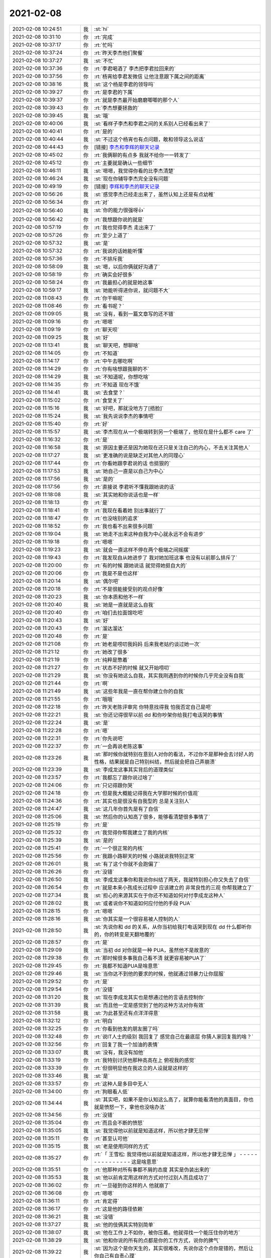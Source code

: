 2021-02-08
-------------

.. list-table::
   :widths: 25, 1, 60

   * - 2021-02-08 10:24:51
     - 我
     - :st:`hi`
   * - 2021-02-08 10:31:10
     - 你
     - :rt:`完成`
   * - 2021-02-08 10:37:17
     - 你
     - :rt:`忙吗`
   * - 2021-02-08 10:37:24
     - 你
     - :rt:`昨天李杰他们聚餐`
   * - 2021-02-08 10:37:27
     - 我
     - :st:`不忙`
   * - 2021-02-08 10:37:36
     - 你
     - :rt:`李君喝酒了 李杰把李君拉回来的`
   * - 2021-02-08 10:37:56
     - 你
     - :rt:`杨宵给李君发微信 让他注意跟下属之间的距离`
   * - 2021-02-08 10:38:16
     - 我
     - :st:`这个杨是李君的领导吗`
   * - 2021-02-08 10:39:27
     - 你
     - :rt:`是李君的下属`
   * - 2021-02-08 10:39:37
     - 你
     - :rt:`就是李杰最开始磨磨唧唧的那个人`
   * - 2021-02-08 10:39:43
     - 你
     - :rt:`李杰想要拯救的`
   * - 2021-02-08 10:39:45
     - 我
     - :st:`哦`
   * - 2021-02-08 10:40:06
     - 我
     - :st:`看样子李杰和李君之间的关系别人已经看出来了`
   * - 2021-02-08 10:40:41
     - 你
     - :rt:`是的`
   * - 2021-02-08 10:40:44
     - 我
     - :st:`不过这个杨宵也有点问题，敢和领导这么说话`
   * - 2021-02-08 10:44:43
     - 你
     - [链接] `李杰和李辉的聊天记录 <https://support.weixin.qq.com/cgi-bin/mmsupport-bin/readtemplate?t=page/favorite_record__w_unsupport>`_
   * - 2021-02-08 10:45:02
     - 你
     - :rt:`我俩聊的有点多 我就不给你一一转发了`
   * - 2021-02-08 10:45:12
     - 你
     - :rt:`主要就是确认一些细节`
   * - 2021-02-08 10:46:11
     - 我
     - :st:`嗯嗯，我觉得你看的比李杰清楚`
   * - 2021-02-08 10:46:24
     - 我
     - :st:`现在你辅导李杰完全没有问题`
   * - 2021-02-08 10:49:19
     - 你
     - [链接] `李辉和李杰的聊天记录 <https://support.weixin.qq.com/cgi-bin/mmsupport-bin/readtemplate?t=page/favorite_record__w_unsupport>`_
   * - 2021-02-08 10:56:26
     - 我
     - :st:`感觉李杰已经走出来了，虽然认知上还是有点幼稚`
   * - 2021-02-08 10:56:34
     - 你
     - :rt:`对`
   * - 2021-02-08 10:56:40
     - 我
     - :st:`你的能力很强呀👍`
   * - 2021-02-08 10:56:42
     - 你
     - :rt:`我想跟你说的就是`
   * - 2021-02-08 10:57:19
     - 你
     - :rt:`我也觉得李杰 走出来了`
   * - 2021-02-08 10:57:26
     - 你
     - :rt:`至少上道了`
   * - 2021-02-08 10:57:32
     - 我
     - :st:`是`
   * - 2021-02-08 10:57:32
     - 你
     - :rt:`我说的话她能听懂`
   * - 2021-02-08 10:57:36
     - 你
     - :rt:`不排斥我`
   * - 2021-02-08 10:58:09
     - 我
     - :st:`嗯，以后你俩就好沟通了`
   * - 2021-02-08 10:58:19
     - 你
     - :rt:`确实会好很多`
   * - 2021-02-08 10:58:24
     - 你
     - :rt:`我最担心的就是她这事`
   * - 2021-02-08 10:59:17
     - 我
     - :st:`她能听得进你说，就问题不大`
   * - 2021-02-08 11:08:43
     - 你
     - :rt:`你干嘛呢`
   * - 2021-02-08 11:08:46
     - 你
     - :rt:`看书呢？`
   * - 2021-02-08 11:09:05
     - 我
     - :st:`没有，看到一篇文章写的还不错`
   * - 2021-02-08 11:09:16
     - 你
     - :rt:`嗯嗯`
   * - 2021-02-08 11:09:19
     - 你
     - :rt:`聊天呗`
   * - 2021-02-08 11:09:25
     - 我
     - :st:`好`
   * - 2021-02-08 11:13:41
     - 我
     - :st:`聊天吧，想聊啥`
   * - 2021-02-08 11:14:05
     - 你
     - :rt:`不知道`
   * - 2021-02-08 11:14:17
     - 你
     - :rt:`中午去哪吃啊`
   * - 2021-02-08 11:14:29
     - 你
     - :rt:`你有啥想跟我聊的不`
   * - 2021-02-08 11:14:29
     - 我
     - :st:`不知道呢，你想吃啥`
   * - 2021-02-08 11:14:35
     - 你
     - :rt:`不知道 现在不饿`
   * - 2021-02-08 11:14:41
     - 我
     - :st:`去食堂？`
   * - 2021-02-08 11:15:02
     - 你
     - :rt:`食堂关了`
   * - 2021-02-08 11:15:16
     - 我
     - :st:`好吧，那就没地方了[捂脸]`
   * - 2021-02-08 11:15:24
     - 我
     - :st:`我先说说李杰的事情吧`
   * - 2021-02-08 11:15:40
     - 你
     - :rt:`好`
   * - 2021-02-08 11:15:57
     - 我
     - :st:`李杰现在从一个极端转到另一个极端了，他现在是什么都不 care 了`
   * - 2021-02-08 11:16:32
     - 你
     - :rt:`是`
   * - 2021-02-08 11:16:58
     - 我
     - :st:`原因主要还是因为她现在还只是关注自己的内心，不去关注其他人`
   * - 2021-02-08 11:17:27
     - 我
     - :st:`更准确的说是缺乏对其他人的同理心`
   * - 2021-02-08 11:17:44
     - 你
     - :rt:`你看她跟李君说的话 也挺狠的`
   * - 2021-02-08 11:17:53
     - 我
     - :st:`她自己一直是以自己为中心`
   * - 2021-02-08 11:17:56
     - 我
     - :st:`是的`
   * - 2021-02-08 11:17:56
     - 你
     - :rt:`直接说 李君听不懂我跟她说的话`
   * - 2021-02-08 11:18:08
     - 我
     - :st:`其实她和你说话也是一样`
   * - 2021-02-08 11:18:13
     - 你
     - :rt:`是`
   * - 2021-02-08 11:18:41
     - 你
     - :rt:`我现在看着她 别出事就行了`
   * - 2021-02-08 11:18:47
     - 你
     - :rt:`也没啥别的追求`
   * - 2021-02-08 11:18:52
     - 你
     - :rt:`我也看不出来很多问题`
   * - 2021-02-08 11:19:04
     - 我
     - :st:`她走不出来这种自我为中心就永远不会有进步`
   * - 2021-02-08 11:19:18
     - 你
     - :rt:`嗯嗯`
   * - 2021-02-08 11:19:23
     - 我
     - :st:`就会一直这样不停在两个极端之间摇摆`
   * - 2021-02-08 11:19:43
     - 你
     - :rt:`我发现自从她进步了 我对她加班这事 也没有以前那么排斥了`
   * - 2021-02-08 11:20:00
     - 你
     - :rt:`有的时候 跟她说话 就觉得她挺自大的`
   * - 2021-02-08 11:20:06
     - 你
     - :rt:`我是不是也这样`
   * - 2021-02-08 11:20:14
     - 我
     - :st:`偶尔吧`
   * - 2021-02-08 11:20:18
     - 你
     - :rt:`不是很能接受别的观点好像`
   * - 2021-02-08 11:20:23
     - 我
     - :st:`你本质和他不一样`
   * - 2021-02-08 11:20:40
     - 我
     - :st:`她是一直就是这么自我`
   * - 2021-02-08 11:20:40
     - 你
     - :rt:`咱们去拉面馆吃吧`
   * - 2021-02-08 11:20:43
     - 我
     - :st:`好`
   * - 2021-02-08 11:20:43
     - 你
     - :rt:`溜达溜达`
   * - 2021-02-08 11:20:48
     - 你
     - :rt:`是`
   * - 2021-02-08 11:21:08
     - 你
     - :rt:`她老是唠叨我妈妈 后来我老姑约谈过她一次`
   * - 2021-02-08 11:21:12
     - 你
     - :rt:`她改了很多`
   * - 2021-02-08 11:21:19
     - 你
     - :rt:`纯粹是憋着`
   * - 2021-02-08 11:21:27
     - 你
     - :rt:`状态不好的时候 就又开始唠叨`
   * - 2021-02-08 11:21:29
     - 我
     - :st:`你没有她这么自我，其实我刚遇到你的时候你几乎完全没有自我`
   * - 2021-02-08 11:21:44
     - 你
     - :rt:`啊`
   * - 2021-02-08 11:21:49
     - 我
     - :st:`这些年我是一直在帮你建立你的自我`
   * - 2021-02-08 11:21:55
     - 你
     - :rt:`哦哦`
   * - 2021-02-08 11:22:18
     - 你
     - :rt:`昨天老陈评审完 你特意找得我 怕我否定自己是吧`
   * - 2021-02-08 11:22:21
     - 我
     - :st:`你还记得很早以前 dd 和你吵架你给我打电话哭的事情`
   * - 2021-02-08 11:22:24
     - 我
     - :st:`是`
   * - 2021-02-08 11:22:28
     - 你
     - :rt:`嗯`
   * - 2021-02-08 11:22:31
     - 你
     - :rt:`你先说吧`
   * - 2021-02-08 11:22:37
     - 你
     - :rt:`一会再说老陈这事`
   * - 2021-02-08 11:23:26
     - 我
     - :st:`那时候你就特别在意别人对你的看法，不过你不是那种会去讨好人的性格，结果就是自己特别纠结，然后就会把自己弄崩溃`
   * - 2021-02-08 11:23:39
     - 我
     - :st:`李成龙这事其实背后的道理类似`
   * - 2021-02-08 11:23:57
     - 你
     - :rt:`我都忘了跟你说过啥了`
   * - 2021-02-08 11:24:06
     - 你
     - :rt:`只记得跟你哭`
   * - 2021-02-08 11:24:18
     - 你
     - :rt:`但是我大概能记得我在大学那时候的价值观`
   * - 2021-02-08 11:24:36
     - 你
     - :rt:`其实也是很没有自我型的 总是关注别人`
   * - 2021-02-08 11:24:47
     - 我
     - :st:`这几年你首先是有了自信`
   * - 2021-02-08 11:25:06
     - 我
     - :st:`然后你的认知高了很多，能够看清楚很多事情了`
   * - 2021-02-08 11:25:19
     - 你
     - :rt:`是`
   * - 2021-02-08 11:25:32
     - 你
     - :rt:`我觉得你帮我建立了我的内核`
   * - 2021-02-08 11:25:39
     - 我
     - :st:`是的`
   * - 2021-02-08 11:25:41
     - 你
     - :rt:`一个很正常的内核`
   * - 2021-02-08 11:25:56
     - 你
     - :rt:`我跟小路聊天的时候 小路就说我特别正常`
   * - 2021-02-08 11:26:01
     - 我
     - :st:`有了这个你就不会跑偏了`
   * - 2021-02-08 11:26:26
     - 你
     - :rt:`没错`
   * - 2021-02-08 11:26:50
     - 我
     - :st:`李成龙这事你和我说你纠结了两天，我就特别担心你又失去了自信`
   * - 2021-02-08 11:26:54
     - 你
     - :rt:`就是本来小孩成长过程中 应该建立的 非常良性的三观 你帮我建立了`
   * - 2021-02-08 11:27:34
     - 我
     - :st:`担心的来源其实在于你还不知道如何对付李成龙这种人`
   * - 2021-02-08 11:28:02
     - 我
     - :st:`或者说你不知道如何应付他的手段 PUA`
   * - 2021-02-08 11:28:15
     - 你
     - :rt:`嗯嗯`
   * - 2021-02-08 11:28:16
     - 我
     - :st:`你其实是一个很容易被人控制的人`
   * - 2021-02-08 11:28:50
     - 我
     - :st:`先说你和 dd 的关系，从你当初给我打电话哭到现在 dd 什么都听你的，你的转变是天翻地覆的`
   * - 2021-02-08 11:28:57
     - 你
     - :rt:`是`
   * - 2021-02-08 11:29:09
     - 我
     - :st:`当初 dd 对你就是一种 PUA，虽然他不是故意的`
   * - 2021-02-08 11:29:38
     - 你
     - :rt:`那时候很多事我自己看不清 就更容易被PUA了`
   * - 2021-02-08 11:29:45
     - 你
     - :rt:`我都不知道PUA是啥意思`
   * - 2021-02-08 11:29:46
     - 我
     - :st:`当你达不到他的要求的时候，他就通过领暴力让你屈服`
   * - 2021-02-08 11:29:52
     - 你
     - :rt:`是`
   * - 2021-02-08 11:29:54
     - 你
     - :rt:`没错`
   * - 2021-02-08 11:31:20
     - 我
     - :st:`现在李成龙其实也是想通过他的言语去控制你`
   * - 2021-02-08 11:31:39
     - 我
     - :st:`而且他一定是感觉到了他的这种方法对你有效`
   * - 2021-02-08 11:31:58
     - 我
     - :st:`为此甚至还有点洋洋得意`
   * - 2021-02-08 11:32:12
     - 你
     - :rt:`明白`
   * - 2021-02-08 11:32:25
     - 你
     - :rt:`你看到他发的朋友圈了吗`
   * - 2021-02-08 11:32:48
     - 你
     - :rt:`说IT人士的级别 我回复了 感觉自己在最底层 你猜人家回复我的啥？`
   * - 2021-02-08 11:32:56
     - 你
     - :rt:`回复了我一个加油的表情`
   * - 2021-02-08 11:33:07
     - 我
     - :st:`没有，我没有加他`
   * - 2021-02-08 11:33:19
     - 你
     - :rt:`我特别讨厌他那种高高在上 俯视我的感觉`
   * - 2021-02-08 11:33:39
     - 你
     - :rt:`但很明显他在我这立的人设就是这样的`
   * - 2021-02-08 11:33:46
     - 我
     - :st:`是`
   * - 2021-02-08 11:33:57
     - 你
     - :rt:`这种人是多目中无人`
   * - 2021-02-08 11:34:00
     - 你
     - :rt:`狗眼看人低`
   * - 2021-02-08 11:34:44
     - 我
     - :st:`其实吧，如果不是你认知这么高了，就算你能看清他的真面目，你也就是愤怒一下，拿他也没啥办法`
   * - 2021-02-08 11:34:56
     - 你
     - :rt:`没错`
   * - 2021-02-08 11:35:04
     - 你
     - :rt:`而且会不断的愤怒`
   * - 2021-02-08 11:35:05
     - 我
     - :st:`我觉得他以前就是知道这样，所以他才肆无忌惮`
   * - 2021-02-08 11:35:11
     - 你
     - :rt:`甚至认可他`
   * - 2021-02-08 11:35:15
     - 我
     - :st:`老是使用同样的方式`
   * - 2021-02-08 11:35:27
     - 你
     - :rt:`「 王雪松: 我觉得他以前就是知道这样，所以他才肆无忌惮 」
       - - - - - - - - - - - - - - -
       这是啥意思`
   * - 2021-02-08 11:35:51
     - 你
     - :rt:`他那种对所有事都不屑的态度 其实是伪装出来的`
   * - 2021-02-08 11:35:53
     - 我
     - :st:`他以前肯定用这样的方式对付过别人而且成功了`
   * - 2021-02-08 11:36:02
     - 你
     - :rt:`一旦碰到你这样的人 他就崩了`
   * - 2021-02-08 11:36:08
     - 你
     - :rt:`嗯嗯`
   * - 2021-02-08 11:36:11
     - 你
     - :rt:`肯定得`
   * - 2021-02-08 11:36:17
     - 你
     - :rt:`这是他的路径依赖`
   * - 2021-02-08 11:36:21
     - 我
     - :st:`没错`
   * - 2021-02-08 11:37:27
     - 我
     - :st:`他的伎俩其实特别简单`
   * - 2021-02-08 11:38:07
     - 我
     - :st:`他在工作上不如你，被你压着。他就得找一个能压住你的地方`
   * - 2021-02-08 11:38:29
     - 我
     - :st:`他和你说的所有的点都是你的工作方式，说你的脾气`
   * - 2021-02-08 11:39:22
     - 我
     - :st:`因为这个是你天生的，其实很难改，先说你这个点你是错的，然后让你自己有自责心理`
   * - 2021-02-08 11:39:46
     - 我
     - :st:`他和你说话的方式和态度也可以算是他的策略中的一部分`
   * - 2021-02-08 11:40:31
     - 我
     - :st:`就是那种高高在上，以压着你的方式和你交流，使你产生自卑，从而进入他的控制`
   * - 2021-02-08 11:41:01
     - 你
     - :rt:`没错`
   * - 2021-02-08 11:41:04
     - 你
     - :rt:`说的太对了`
   * - 2021-02-08 11:42:22
     - 我
     - :st:`我其实不关注他的行为模式，因为就像你说的，他碰上我就完蛋了`
   * - 2021-02-08 11:42:36
     - 我
     - :st:`我更关注的是你的行为模式`
   * - 2021-02-08 11:42:43
     - 你
     - :rt:`嗯嗯`
   * - 2021-02-08 11:42:56
     - 我
     - :st:`就是你为啥会这么容易掉进他的套里面`
   * - 2021-02-08 11:43:32
     - 我
     - :st:`核心主要还是因为你自己对自己没有看清楚`
   * - 2021-02-08 11:43:56
     - 我
     - :st:`也就是说你对你自己的暴脾气还是心怀芥蒂的`
   * - 2021-02-08 11:44:36
     - 我
     - :st:`你看你对手表，其实表现出来的也是同样的情况`
   * - 2021-02-08 11:44:58
     - 你
     - :rt:`哈哈`
   * - 2021-02-08 11:45:14
     - 你
     - :rt:`你说我这暴脾气是咋回事`
   * - 2021-02-08 11:45:24
     - 你
     - :rt:`我感觉我怀孕后 脾气越来越坏了`
   * - 2021-02-08 11:45:41
     - 我
     - :st:`怀孕后脾气不好是正常的`
   * - 2021-02-08 11:46:00
     - 我
     - :st:`暴脾气就算是天生的吧`
   * - 2021-02-08 11:46:12
     - 我
     - :st:`你看我的脾气也是很暴的[捂脸]`
   * - 2021-02-08 11:46:26
     - 我
     - :st:`我说说我是怎么走出来的吧`
   * - 2021-02-08 11:46:51
     - 我
     - :st:`在遇到你之前就已经有好多人和我说过我应该注意自己的脾气`
   * - 2021-02-08 11:47:10
     - 我
     - :st:`我自己也非常纠结`
   * - 2021-02-08 13:15:33
     - 你
     - .. image:: /images/377580.jpg
          :width: 100px
   * - 2021-02-08 13:15:36
     - 你
     - :rt:`你看看`
   * - 2021-02-08 13:15:42
     - 你
     - :rt:`是不是你们想的思路`
   * - 2021-02-08 13:16:35
     - 我
     - :st:`是这个`
   * - 2021-02-08 13:17:14
     - 你
     - :rt:`我就说我理解了`
   * - 2021-02-08 13:17:31
     - 你
     - :rt:`然后具体某个功能做到什么程度 就在需求里细化了`
   * - 2021-02-08 13:17:43
     - 我
     - :st:`是的，那就不着急了`
   * - 2021-02-08 13:26:00
     - 你
     - :rt:`我头疼的厉害`
   * - 2021-02-08 13:26:08
     - 我
     - :st:`睡一会吧`
   * - 2021-02-08 13:26:12
     - 你
     - :rt:`不困`
   * - 2021-02-08 13:26:19
     - 你
     - :rt:`你中午说我被薛超控制了`
   * - 2021-02-08 13:26:21
     - 你
     - :rt:`再说说呗`
   * - 2021-02-08 13:26:39
     - 我
     - :st:`好，稍等一下，我马上回去`
   * - 2021-02-08 13:26:50
     - 你
     - :rt:`不着急 你先忙吧`
   * - 2021-02-08 13:32:06
     - 我
     - :st:`好了，我和你说说吧`
   * - 2021-02-08 13:32:12
     - 你
     - :rt:`行`
   * - 2021-02-08 13:32:23
     - 你
     - :rt:`我要是想点东西 头还好点 不想就一直疼`
   * - 2021-02-08 13:32:28
     - 我
     - :st:`准确的说你是被你的恐惧控制了`
   * - 2021-02-08 13:32:39
     - 我
     - :st:`然后这个恐惧是来自于 xc`
   * - 2021-02-08 13:33:14
     - 我
     - :st:`关键是当你自己没有看开之前，你自己走不出来`
   * - 2021-02-08 13:33:31
     - 我
     - :st:`其实你和李杰在 xc 面前都有同样的问题`
   * - 2021-02-08 13:33:37
     - 我
     - :st:`李杰比你明显多了`
   * - 2021-02-08 13:33:42
     - 你
     - :rt:`嗯`
   * - 2021-02-08 13:33:54
     - 你
     - :rt:`为啥恐惧xc`
   * - 2021-02-08 13:34:05
     - 我
     - :st:`因为你俩都控制不了他`
   * - 2021-02-08 13:34:44
     - 你
     - :rt:`我一直觉得我跟他的关系 不存在控制与否的关系`
   * - 2021-02-08 13:34:51
     - 你
     - :rt:`他要是我老公的话 会有`
   * - 2021-02-08 13:35:25
     - 我
     - :st:`不是的，我说的不是那种直接的控制，而是说对于事情的走向的控制`
   * - 2021-02-08 13:35:56
     - 我
     - :st:`比如说李杰的事情，其实你担心的一直是 xc 的反应`
   * - 2021-02-08 13:37:02
     - 你
     - :rt:`我总觉得我跟薛超的关系 有些事不方便管太多`
   * - 2021-02-08 13:37:10
     - 你
     - :rt:`我指的是小姨子的关系`
   * - 2021-02-08 13:37:16
     - 我
     - :st:`我明白`
   * - 2021-02-08 13:38:13
     - 我
     - :st:`我的意思是说当初你那么着急，那么担心李杰，甚至和李杰争吵，背后的主要动力其实是你对 xc 反应的恐惧`
   * - 2021-02-08 13:38:59
     - 你
     - :rt:`我感觉不是`
   * - 2021-02-08 13:39:08
     - 我
     - :st:`而且你能预测到 xc 的反应但是你没有办法去改变他的反应`
   * - 2021-02-08 13:39:15
     - 你
     - :rt:`我是怕薛超跟李杰离婚`
   * - 2021-02-08 13:39:36
     - 你
     - :rt:`如果xc决定离婚的话 我不能阻止`
   * - 2021-02-08 13:40:06
     - 我
     - :st:`对呀`
   * - 2021-02-08 13:40:16
     - 你
     - :rt:`或者我肯定会阻止 但我不能保证一定成功`
   * - 2021-02-08 13:40:25
     - 我
     - :st:`所以 xc 的反应就是离婚`
   * - 2021-02-08 13:40:44
     - 我
     - :st:`如果 xc 肯定不离婚的话，你的压力是不是也就没有那么大了`
   * - 2021-02-08 13:40:50
     - 你
     - :rt:`对啊`
   * - 2021-02-08 13:41:18
     - 我
     - :st:`所以关键还是你对 xc 要离婚这个反应`
   * - 2021-02-08 13:41:23
     - 你
     - :rt:`说白了 如果xc不管李杰 还能这么爱她 我就不会这个害怕`
   * - 2021-02-08 13:41:31
     - 我
     - :st:`没错`
   * - 2021-02-08 13:41:53
     - 你
     - :rt:`我对xc的了解 觉得他选择离婚 的概率很大`
   * - 2021-02-08 13:41:59
     - 你
     - :rt:`而这个后果我承担不了`
   * - 2021-02-08 13:42:00
     - 我
     - :st:`你觉得你能改变 xc 的行为吗`
   * - 2021-02-08 13:42:22
     - 你
     - :rt:`主要我觉得xc的行为是可以理解的`
   * - 2021-02-08 13:42:26
     - 你
     - :rt:`没想过要改变`
   * - 2021-02-08 13:43:04
     - 我
     - :st:`是呀，这个说深了就又和你对夫妻关系的认知相关了`
   * - 2021-02-08 13:43:51
     - 你
     - :rt:`我对xc的控制这件事 其实是受过挫折的`
   * - 2021-02-08 13:43:55
     - 你
     - :rt:`但不是这件事`
   * - 2021-02-08 13:44:03
     - 我
     - 如果真能做到这样，对你来说是个比较好的情况。因为对你没有什么压力
   * - 2021-02-08 13:44:03
     - 你
     - :rt:`其实我也不是很能分开`
   * - 2021-02-08 13:44:43
     - 你
     - :rt:`在我妈回家这件事上`
   * - 2021-02-08 13:44:51
     - 你
     - :rt:`我妈妈一直想回老家`
   * - 2021-02-08 13:45:06
     - 你
     - :rt:`但是李杰不想回去（跟疫情没关），`
   * - 2021-02-08 13:45:30
     - 你
     - :rt:`xc最开始是想回去的 但是后来发生疫情后就不想回了`
   * - 2021-02-08 13:45:45
     - 你
     - :rt:`你也知道现在疫情其实也没那么严格`
   * - 2021-02-08 13:45:57
     - 你
     - :rt:`但是我妈不回家这事已经定了`
   * - 2021-02-08 13:46:07
     - 你
     - :rt:`现在如果回去也来得及`
   * - 2021-02-08 13:46:15
     - 你
     - :rt:`李杰xc明天都休班了`
   * - 2021-02-08 13:46:26
     - 我
     - :st:`嗯嗯`
   * - 2021-02-08 13:46:46
     - 你
     - :rt:`李杰那不用管 但是我就没有勇气跟薛超说让他回家`
   * - 2021-02-08 13:47:07
     - 你
     - :rt:`薛超那个人一旦认定个事 就特别难改变`
   * - 2021-02-08 13:47:17
     - 你
     - :rt:`生活中很小的事也这样`
   * - 2021-02-08 13:47:37
     - 你
     - :rt:`比如约定好周日要去采摘 如果临时变为逛街 他就不行`
   * - 2021-02-08 13:47:56
     - 你
     - :rt:`除非有很多理由说服他`
   * - 2021-02-08 13:48:03
     - 你
     - :rt:`而且他对变化这件事非常方案`
   * - 2021-02-08 13:48:06
     - 你
     - :rt:`反感`
   * - 2021-02-08 13:48:44
     - 你
     - :rt:`我本身是想让我妈妈回去的 因为我能感受到她想回家的心情`
   * - 2021-02-08 13:49:07
     - 你
     - :rt:`如果想让她回去 就得李杰 薛超 丫头都一起回去`
   * - 2021-02-08 13:49:39
     - 你
     - :rt:`我特别能想像我要是跟xc说让他们回家过年的话 他的反应`
   * - 2021-02-08 13:49:44
     - 你
     - :rt:`所以就放弃了`
   * - 2021-02-08 13:49:51
     - 我
     - :st:`嗯嗯`
   * - 2021-02-08 13:50:16
     - 你
     - :rt:`我跟xc因为xc姥姥住医院 大吵过一次`
   * - 2021-02-08 13:50:23
     - 你
     - :rt:`我忘记是否跟你说了`
   * - 2021-02-08 13:50:37
     - 我
     - :st:`因为小孩没人看吗`
   * - 2021-02-08 13:50:38
     - 你
     - :rt:`在车里 你一言我一语的吵得`
   * - 2021-02-08 13:50:56
     - 我
     - :st:`我记得你和李杰为这事吵架`
   * - 2021-02-08 13:51:13
     - 你
     - :rt:`李杰出差了2周 好不容易盼到回来了 然后xc姥姥住院了 非得要回去看去 我说让xc自己回去`
   * - 2021-02-08 13:51:40
     - 你
     - :rt:`上次因为给小丫头买衣服也吵过一次`
   * - 2021-02-08 13:51:54
     - 你
     - :rt:`当时李杰在 吓的一直劝`
   * - 2021-02-08 13:52:16
     - 我
     - :st:`哦哦，你没和我说过`
   * - 2021-02-08 13:52:43
     - 你
     - :rt:`就是意见不统一的时候 xc总是试图说服别人`
   * - 2021-02-08 13:52:49
     - 我
     - :st:`我记得 xc 姥姥住院这事，你还和我说李杰想自己回去，不带着小孩`
   * - 2021-02-08 13:52:54
     - 你
     - :rt:`我一般都不会让他`
   * - 2021-02-08 13:53:01
     - 你
     - :rt:`对`
   * - 2021-02-08 13:53:18
     - 你
     - :rt:`李杰的想法是 他要跟xc回去看他姥姥 我和我妈给她看孩子`
   * - 2021-02-08 13:53:21
     - 你
     - :rt:`我一下子就火了`
   * - 2021-02-08 13:54:01
     - 你
     - :rt:`我让李杰跟xc说 让他自己回去 李杰不敢`
   * - 2021-02-08 13:54:17
     - 你
     - :rt:`正好周五xc从北京回来 坐我车回家 我在车里就跟他吵起来了`
   * - 2021-02-08 13:54:28
     - 我
     - :st:`哦哦`
   * - 2021-02-08 13:54:52
     - 你
     - :rt:`先是大吵 然后我就不说话了 就沉默了一会 然后xc就找了话聊`
   * - 2021-02-08 13:55:07
     - 你
     - :rt:`我就有一搭没一搭的应和`
   * - 2021-02-08 13:55:26
     - 你
     - :rt:`最后就是我们所有人都回去了 除了东东`
   * - 2021-02-08 13:55:51
     - 我
     - :st:`嗯嗯，我明白了`
   * - 2021-02-08 13:56:04
     - 你
     - :rt:`小丫头买衣服那事也是`
   * - 2021-02-08 13:56:20
     - 你
     - :rt:`xc每次意见有分歧的时候 表现都基本相同`
   * - 2021-02-08 13:56:36
     - 你
     - :rt:`车轱辘话 翻来覆去的说`
   * - 2021-02-08 13:56:40
     - 你
     - :rt:`不让别人说话`
   * - 2021-02-08 13:56:49
     - 你
     - :rt:`我就跟他吵 他说一句我就反驳一句`
   * - 2021-02-08 13:57:01
     - 你
     - :rt:`我一反驳他就更生气 就换个理由`
   * - 2021-02-08 13:57:05
     - 你
     - :rt:`我就接着反驳`
   * - 2021-02-08 13:57:09
     - 你
     - :rt:`声音越来越大`
   * - 2021-02-08 13:57:23
     - 你
     - :rt:`还有一次比较早了 在电话里 我跟xc吵起来了`
   * - 2021-02-08 13:57:45
     - 你
     - :rt:`第二天他一直给我道歉`
   * - 2021-02-08 13:57:49
     - 你
     - :rt:`我还骂他了`
   * - 2021-02-08 13:57:53
     - 你
     - :rt:`说他四六不懂`
   * - 2021-02-08 13:57:55
     - 我
     - :st:`好么，感觉你俩完全不搭呀`
   * - 2021-02-08 13:58:00
     - 你
     - :rt:`是啊`
   * - 2021-02-08 13:58:07
     - 你
     - :rt:`我俩就是不搭`
   * - 2021-02-08 13:58:23
     - 你
     - :rt:`xc有些想法特别固执`
   * - 2021-02-08 13:58:35
     - 你
     - :rt:`上次我说到他妈的事 也是怼了他了`
   * - 2021-02-08 13:59:30
     - 你
     - :rt:`他说我妈妈迷麻将，跟她妈迷唱歌一样，我就不乐意了 我说你妈当初怎么从北京回去的 你自己不是不知道 我妈再迷也没耽误给你看孩子`
   * - 2021-02-08 14:00:07
     - 我
     - :st:`xc 是个按照本能行事的人`
   * - 2021-02-08 14:00:23
     - 我
     - :st:`非常简单的行为模式`
   * - 2021-02-08 14:00:25
     - 你
     - :rt:`他就是`
   * - 2021-02-08 14:00:30
     - 你
     - :rt:`他是非常典型的`
   * - 2021-02-08 14:00:48
     - 你
     - :rt:`而且我觉得他的一些想法 很多都是灌输的`
   * - 2021-02-08 14:00:50
     - 你
     - :rt:`也不见得对`
   * - 2021-02-08 14:01:13
     - 你
     - :rt:`跟他吵就得在价值利益方面 有绝对的优势`
   * - 2021-02-08 14:01:36
     - 我
     - :st:`没错`
   * - 2021-02-08 14:01:39
     - 你
     - :rt:`他还是比较认可我的 因为很多事我想的比他多`
   * - 2021-02-08 14:02:14
     - 你
     - :rt:`就是想要让他听话 得花很多心思`
   * - 2021-02-08 14:02:28
     - 你
     - :rt:`dd就不一样了  dd基本唯我独尊`
   * - 2021-02-08 14:02:43
     - 你
     - :rt:`我想干啥就干啥 他基本没有不同意的`
   * - 2021-02-08 14:03:08
     - 我
     - :st:`😁`
   * - 2021-02-08 14:03:36
     - 你
     - :rt:`我要是跟xc是两口子 肯定打的很惨`
   * - 2021-02-08 14:03:51
     - 你
     - :rt:`要么我把他打服了 要么我俩就离婚了`
   * - 2021-02-08 14:04:05
     - 我
     - :st:`嗯嗯`
   * - 2021-02-08 14:04:19
     - 你
     - :rt:`李杰在xc面前 基本O优势`
   * - 2021-02-08 14:04:25
     - 你
     - :rt:`完全是碾压式的`
   * - 2021-02-08 14:04:29
     - 我
     - :st:`是的`
   * - 2021-02-08 14:04:47
     - 你
     - :rt:`而且李杰管xc总管不到点上`
   * - 2021-02-08 14:05:01
     - 你
     - :rt:`这会使得xc越来越不在意她的想法`
   * - 2021-02-08 14:05:14
     - 你
     - :rt:`我看就是哄着李杰玩`
   * - 2021-02-08 14:05:19
     - 我
     - :st:`没错`
   * - 2021-02-08 14:05:32
     - 你
     - :rt:`xc对于出轨这件事 一点想法都没有`
   * - 2021-02-08 14:05:47
     - 你
     - :rt:`这点上 我是很放心的`
   * - 2021-02-08 14:05:58
     - 你
     - :rt:`李杰偏偏爱说这个点上的事`
   * - 2021-02-08 14:06:07
     - 你
     - :rt:`前些日子 xc晚上老吃饭`
   * - 2021-02-08 14:06:16
     - 你
     - :rt:`他本来就是做销售的 吃饭喝酒很正常`
   * - 2021-02-08 14:06:28
     - 你
     - :rt:`xc很少喝酒 跟客户也是能不喝就不喝`
   * - 2021-02-08 14:06:34
     - 我
     - 是他自己出轨还是李杰？
   * - 2021-02-08 14:06:41
     - 你
     - :rt:`他自己`
   * - 2021-02-08 14:06:44
     - 我
     - :st:`嗯嗯`
   * - 2021-02-08 14:06:56
     - 你
     - :rt:`李杰就怪xc老是吃饭啥的`
   * - 2021-02-08 14:07:03
     - 你
     - :rt:`xc也懒得跟他解释`
   * - 2021-02-08 14:07:08
     - 我
     - :st:`那就是李杰太不放心了`
   * - 2021-02-08 14:07:41
     - 你
     - :rt:`这件事站在xc的角度 李杰就是无理取闹`
   * - 2021-02-08 14:08:13
     - 你
     - :rt:`我就是举个例子`
   * - 2021-02-08 14:08:20
     - 你
     - :rt:`诸如此类的吧`
   * - 2021-02-08 14:08:44
     - 你
     - :rt:`反过来看李杰呢  啥小事都得xc操心`
   * - 2021-02-08 14:09:01
     - 你
     - :rt:`停车停错车位啦`
   * - 2021-02-08 14:09:09
     - 你
     - :rt:`工作忘记带东西啦`
   * - 2021-02-08 14:09:15
     - 你
     - :rt:`也是诸如此类的`
   * - 2021-02-08 14:09:37
     - 你
     - :rt:`老是这样 互相欣赏的感觉就没有了`
   * - 2021-02-08 14:09:59
     - 你
     - :rt:`至少xc就不会欣赏她什么了 更多的就是家庭的责任`
   * - 2021-02-08 14:10:03
     - 我
     - :st:`是`
   * - 2021-02-08 14:10:05
     - 你
     - :rt:`爱肯定是有的`
   * - 2021-02-08 14:10:20
     - 你
     - :rt:`但是跟我和dd有很大区别`
   * - 2021-02-08 14:10:38
     - 你
     - :rt:`我和dd李杰也总理解不了`
   * - 2021-02-08 14:10:49
     - 你
     - :rt:`他总说我欺负dd 总有一天dd就反了`
   * - 2021-02-08 14:10:58
     - 你
     - :rt:`爆发了`
   * - 2021-02-08 14:11:09
     - 我
     - :st:`我觉得不太可能`
   * - 2021-02-08 14:11:14
     - 你
     - :rt:`肯定不可能`
   * - 2021-02-08 14:11:30
     - 你
     - :rt:`反而她总觉得世界上没人理解她的孤独和寂寞`
   * - 2021-02-08 14:11:32
     - 你
     - :rt:`。。。`
   * - 2021-02-08 14:11:57
     - 你
     - :rt:`我跟xc谈过心 我觉得xc对很多事 是能聊的`
   * - 2021-02-08 14:12:08
     - 你
     - :rt:`就是他能试着理解你`
   * - 2021-02-08 14:12:16
     - 你
     - :rt:`他自己不见得能想到`
   * - 2021-02-08 14:12:30
     - 你
     - :rt:`但是李杰和xc 感觉这个层面的沟通就很少`
   * - 2021-02-08 14:12:49
     - 你
     - :rt:`他俩说的最多的就是 xc拿了奖金了`
   * - 2021-02-08 14:12:59
     - 我
     - xc 是能和你聊，和李杰未必
   * - 2021-02-08 14:13:08
     - 我
     - :st:`能和你聊是你的认知高`
   * - 2021-02-08 14:13:15
     - 你
     - :rt:`有可能`
   * - 2021-02-08 14:13:36
     - 你
     - :rt:`反正大多数 他俩聊工作 都是薛超指导李杰 要怎么做`
   * - 2021-02-08 14:14:05
     - 你
     - :rt:`所以我认为李杰在工作 家庭方面 都挺失败的`
   * - 2021-02-08 14:14:33
     - 我
     - :st:`说完了吗`
   * - 2021-02-08 14:14:39
     - 你
     - :rt:`说完了`
   * - 2021-02-08 14:15:43
     - 我
     - :st:`我说说吧`
   * - 2021-02-08 14:15:46
     - 你
     - :rt:`所以你刚说到我怕xc 我不知道你指的啥`
   * - 2021-02-08 14:15:48
     - 你
     - :rt:`说吧`
   * - 2021-02-08 14:19:06
     - 我
     - :st:`我说的你被 xc 控制其实说的就是你劝 xc 需要花心思这件事情`
   * - 2021-02-08 14:19:42
     - 我
     - :st:`你劝 xc 需要花心思这个在影响你的决策`
   * - 2021-02-08 14:21:00
     - 我
     - :st:`你会评估你是否能够影响 xc，你觉得你不能影响他的时候，你就会选择放弃`
   * - 2021-02-08 14:21:48
     - 我
     - :st:`这种决策基本上是你自发的`
   * - 2021-02-08 14:22:44
     - 我
     - :st:`说起来就是 xc 的行为模式对你有了影响，这影响到了你的感性的部分`
   * - 2021-02-08 14:23:55
     - 我
     - :st:`你对李杰的担心反映出来你的焦虑，这种焦虑就是因为你受到了 xc 行为模式的影响`
   * - 2021-02-08 14:24:08
     - 我
     - :st:`我说的重点是你的焦虑`
   * - 2021-02-08 14:24:23
     - 你
     - :rt:`。。。`
   * - 2021-02-08 14:24:29
     - 你
     - :rt:`不是很理解`
   * - 2021-02-08 14:24:44
     - 我
     - :st:`就好像李成龙带给你的焦虑`
   * - 2021-02-08 14:25:11
     - 你
     - :rt:`我觉得我的焦虑 是因为李杰 不是因为xc`
   * - 2021-02-08 14:25:26
     - 我
     - :st:`你说的没错`
   * - 2021-02-08 14:25:48
     - 我
     - :st:`不过你去思考李杰的事情的时候其实是可以不焦虑的`
   * - 2021-02-08 14:26:06
     - 我
     - :st:`就好像李成龙和你聊天以后你也是可以不焦虑的一样`
   * - 2021-02-08 14:28:38
     - 我
     - :st:`李成龙通过他的方式给你压力，进而想控制你，由此而引发了你的焦虑`
   * - 2021-02-08 14:29:24
     - 我
     - :st:`同样 xc 也通过他的方式给你（你和李杰）压力，这种压力也同样引发了你的焦虑`
   * - 2021-02-08 14:29:39
     - 我
     - :st:`李杰的事情其实只是一个诱因，不是本质`
   * - 2021-02-08 14:30:08
     - 你
     - :rt:`靠隐瞒xc 而不是改变李杰是不现实的`
   * - 2021-02-08 14:30:14
     - 我
     - :st:`李杰的事情优先级高是因为你不能和 xc 在这点是争论`
   * - 2021-02-08 14:31:05
     - 我
     - :st:`还有一点就是你觉得 xc 离婚是正确的`
   * - 2021-02-08 14:31:24
     - 我
     - 这个是方法，不是本质
   * - 2021-02-08 14:31:51
     - 我
     - :st:`我说的其实是你的焦虑，说的不是李杰这件事情怎么解决`
   * - 2021-02-08 14:32:21
     - 我
     - :st:`这么说吧，我看见你因为李杰的事情而焦虑非常心疼`
   * - 2021-02-08 14:33:08
     - 我
     - :st:`我的关注点完全就是在你个人，至少我是把你和李杰的事情分开关注的`
   * - 2021-02-08 14:34:19
     - 你
     - :rt:`等见面聊吧`
   * - 2021-02-08 14:34:22
     - 你
     - :rt:`我有点乱了`
   * - 2021-02-08 14:34:30
     - 我
     - :st:`嗯嗯`
   * - 2021-02-08 16:25:05
     - 你
     - GBase 8s文档重构工作方案V0.3-20210208.docx
   * - 2021-02-08 16:25:09
     - 你
     - :rt:`我重写了 你帮我看看`
   * - 2021-02-08 16:29:41
     - 我
     - :st:`没啥大问题`
   * - 2021-02-08 16:59:07
     - 我
     - PMPMMPO.pdf
   * - 2021-02-08 17:00:36
     - 你
     - :rt:`累死我了 让我歇会`